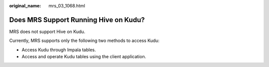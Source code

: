 :original_name: mrs_03_1068.html

.. _mrs_03_1068:

Does MRS Support Running Hive on Kudu?
======================================

MRS does not support Hive on Kudu.

Currently, MRS supports only the following two methods to access Kudu:

-  Access Kudu through Impala tables.
-  Access and operate Kudu tables using the client application.
